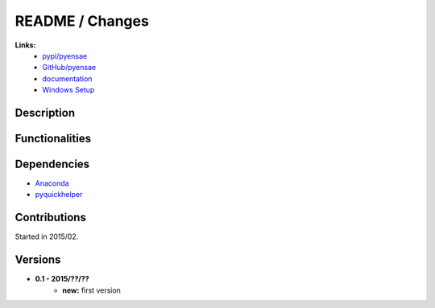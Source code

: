 

.. _l-README:

README / Changes
================

   
**Links:**
    * `pypi/pyensae <https://pypi.python.org/pypi/actuariat_python/>`_
    * `GitHub/pyensae <https://github.com/sdpython/actuariat_python/>`_
    * `documentation <http://www.xavierdupre.fr/app/actuariat_python/helpsphinx/index.html>`_
    * `Windows Setup <http://www.xavierdupre.fr/site2013/index_code.html#actuariat_python>`_


Description        
-----------


    
Functionalities
---------------


Dependencies
------------

* `Anaconda <http://continuum.io/downloads#py34>`_
* `pyquickhelper <https://pypi.python.org/pypi/pyquickhelper>`_


Contributions
-------------

Started in 2015/02.


Versions
--------

* **0.1 - 2015/??/??**
    * **new:** first version
